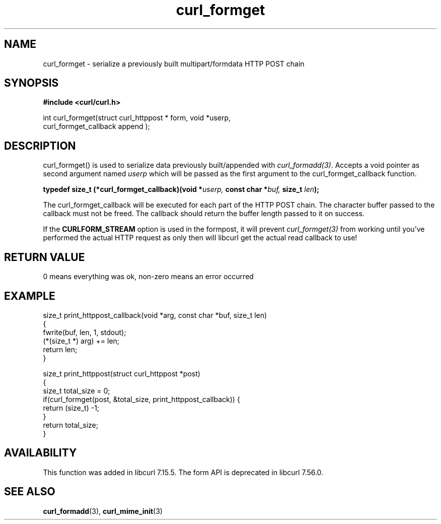 .\" **************************************************************************
.\" *                                  _   _ ____  _
.\" *  Project                     ___| | | |  _ \| |
.\" *                             / __| | | | |_) | |
.\" *                            | (__| |_| |  _ <| |___
.\" *                             \___|\___/|_| \_\_____|
.\" *
.\" * Copyright (C) 1998 - 2017, Daniel Stenberg, <daniel@haxx.se>, et al.
.\" *
.\" * This software is licensed as described in the file COPYING, which
.\" * you should have received as part of this distribution. The terms
.\" * are also available at https://curl.haxx.se/docs/copyright.html.
.\" *
.\" * You may opt to use, copy, modify, merge, publish, distribute and/or sell
.\" * copies of the Software, and permit persons to whom the Software is
.\" * furnished to do so, under the terms of the COPYING file.
.\" *
.\" * This software is distributed on an "AS IS" basis, WITHOUT WARRANTY OF ANY
.\" * KIND, either express or implied.
.\" *
.\" **************************************************************************
.TH curl_formget 3 "September 02, 2017" "libcurl 7.72.0" "libcurl Manual"

.SH NAME
curl_formget - serialize a previously built multipart/formdata HTTP POST chain
.SH SYNOPSIS
.nf
.B #include <curl/curl.h>

int curl_formget(struct curl_httppost * form, void *userp,
                  curl_formget_callback append );
.SH DESCRIPTION
curl_formget() is used to serialize data previously built/appended with
\fIcurl_formadd(3)\fP. Accepts a void pointer as second argument named
\fIuserp\fP which will be passed as the first argument to the
curl_formget_callback function.

.BI "typedef size_t (*curl_formget_callback)(void *" userp, " const char *" buf,
.BI " size_t " len ");"

The curl_formget_callback will be executed for each part of the HTTP POST
chain. The character buffer passed to the callback must not be freed. The
callback should return the buffer length passed to it on success.

If the \fBCURLFORM_STREAM\fP option is used in the formpost, it will prevent
\fIcurl_formget(3)\fP from working until you've performed the actual HTTP
request as only then will libcurl get the actual read callback to use!
.SH RETURN VALUE
0 means everything was ok, non-zero means an error occurred
.SH EXAMPLE
.nf

 size_t print_httppost_callback(void *arg, const char *buf, size_t len)
 {
   fwrite(buf, len, 1, stdout);
   (*(size_t *) arg) += len;
   return len;
 }

 size_t print_httppost(struct curl_httppost *post)
 {
   size_t total_size = 0;
   if(curl_formget(post, &total_size, print_httppost_callback)) {
     return (size_t) -1;
   }
   return total_size;
 }
.SH AVAILABILITY
This function was added in libcurl 7.15.5. The form API is deprecated in
libcurl 7.56.0.
.SH "SEE ALSO"
.BR curl_formadd "(3), " curl_mime_init "(3)"
